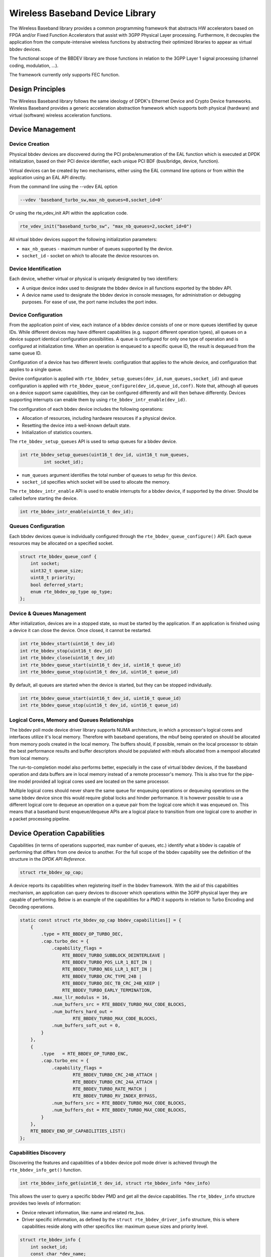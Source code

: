 ..  SPDX-License-Identifier: BSD-3-Clause
    Copyright(c) 2017 Intel Corporation

Wireless Baseband Device Library
================================

The Wireless Baseband library provides a common programming framework that
abstracts HW accelerators based on FPGA and/or Fixed Function Accelerators that
assist with 3GPP Physical Layer processing. Furthermore, it decouples the
application from the compute-intensive wireless functions by abstracting their
optimized libraries to appear as virtual bbdev devices.

The functional scope of the BBDEV library are those functions in relation to
the 3GPP Layer 1 signal processing (channel coding, modulation, ...).

The framework currently only supports FEC function.


Design Principles
-----------------

The Wireless Baseband library follows the same ideology of DPDK's Ethernet
Device and Crypto Device frameworks. Wireless Baseband provides a generic
acceleration abstraction framework which supports both physical (hardware) and
virtual (software) wireless acceleration functions.

Device Management
-----------------

Device Creation
~~~~~~~~~~~~~~~

Physical bbdev devices are discovered during the PCI probe/enumeration of the
EAL function which is executed at DPDK initialization, based on
their PCI device identifier, each unique PCI BDF (bus/bridge, device,
function).

Virtual devices can be created by two mechanisms, either using the EAL command
line options or from within the application using an EAL API directly.

From the command line using the --vdev EAL option

.. code-block:: console

   --vdev 'baseband_turbo_sw,max_nb_queues=8,socket_id=0'

Or using the rte_vdev_init API within the application code.

.. code-block:: c

    rte_vdev_init("baseband_turbo_sw", "max_nb_queues=2,socket_id=0")

All virtual bbdev devices support the following initialization parameters:

- ``max_nb_queues`` - maximum number of queues supported by the device.

- ``socket_id`` - socket on which to allocate the device resources on.


Device Identification
~~~~~~~~~~~~~~~~~~~~~

Each device, whether virtual or physical is uniquely designated by two
identifiers:

- A unique device index used to designate the bbdev device in all functions
  exported by the bbdev API.

- A device name used to designate the bbdev device in console messages, for
  administration or debugging purposes. For ease of use, the port name includes
  the port index.


Device Configuration
~~~~~~~~~~~~~~~~~~~~

From the application point of view, each instance of a bbdev device consists of
one or more queues identified by queue IDs. While different devices may have
different capabilities (e.g. support different operation types), all queues on
a device support identical configuration possibilities. A queue is configured
for only one type of operation and is configured at initialization time.
When an operation is enqueued to a specific queue ID, the result is dequeued
from the same queue ID.

Configuration of a device has two different levels: configuration that applies
to the whole device, and configuration that applies to a single queue.

Device configuration is applied with
``rte_bbdev_setup_queues(dev_id,num_queues,socket_id)``
and queue configuration is applied with
``rte_bbdev_queue_configure(dev_id,queue_id,conf)``. Note that, although all
queues on a device support same capabilities, they can be configured differently
and will then behave differently.
Devices supporting interrupts can enable them by using
``rte_bbdev_intr_enable(dev_id)``.

The configuration of each bbdev device includes the following operations:

- Allocation of resources, including hardware resources if a physical device.
- Resetting the device into a well-known default state.
- Initialization of statistics counters.

The ``rte_bbdev_setup_queues`` API is used to setup queues for a bbdev device.

.. code-block:: c

   int rte_bbdev_setup_queues(uint16_t dev_id, uint16_t num_queues,
            int socket_id);

- ``num_queues`` argument identifies the total number of queues to setup for
  this device.

- ``socket_id`` specifies which socket will be used to allocate the memory.


The ``rte_bbdev_intr_enable`` API is used to enable interrupts for a bbdev
device, if supported by the driver. Should be called before starting the device.

.. code-block:: c

   int rte_bbdev_intr_enable(uint16_t dev_id);


Queues Configuration
~~~~~~~~~~~~~~~~~~~~

Each bbdev devices queue is individually configured through the
``rte_bbdev_queue_configure()`` API.
Each queue resources may be allocated on a specified socket.

.. code-block:: c

    struct rte_bbdev_queue_conf {
        int socket;
        uint32_t queue_size;
        uint8_t priority;
        bool deferred_start;
        enum rte_bbdev_op_type op_type;
    };

Device & Queues Management
~~~~~~~~~~~~~~~~~~~~~~~~~~

After initialization, devices are in a stopped state, so must be started by the
application. If an application is finished using a device it can close the
device. Once closed, it cannot be restarted.

.. code-block:: c

    int rte_bbdev_start(uint16_t dev_id)
    int rte_bbdev_stop(uint16_t dev_id)
    int rte_bbdev_close(uint16_t dev_id)
    int rte_bbdev_queue_start(uint16_t dev_id, uint16_t queue_id)
    int rte_bbdev_queue_stop(uint16_t dev_id, uint16_t queue_id)


By default, all queues are started when the device is started, but they can be
stopped individually.

.. code-block:: c

    int rte_bbdev_queue_start(uint16_t dev_id, uint16_t queue_id)
    int rte_bbdev_queue_stop(uint16_t dev_id, uint16_t queue_id)


Logical Cores, Memory and Queues Relationships
~~~~~~~~~~~~~~~~~~~~~~~~~~~~~~~~~~~~~~~~~~~~~~

The bbdev poll mode device driver library supports NUMA architecture, in which
a processor's logical cores and interfaces utilize it's local memory. Therefore
with baseband operations, the mbuf being operated on should be allocated from memory
pools created in the local memory. The buffers should, if possible, remain on
the local processor to obtain the best performance results and buffer
descriptors should be populated with mbufs allocated from a mempool allocated
from local memory.

The run-to-completion model also performs better, especially in the case of
virtual bbdev devices, if the baseband operation and data buffers are in local
memory instead of a remote processor's memory. This is also true for the
pipe-line model provided all logical cores used are located on the same processor.

Multiple logical cores should never share the same queue for enqueuing
operations or dequeuing operations on the same bbdev device since this would
require global locks and hinder performance. It is however possible to use a
different logical core to dequeue an operation on a queue pair from the logical
core which it was enqueued on. This means that a baseband burst enqueue/dequeue
APIs are a logical place to transition from one logical core to another in a
packet processing pipeline.


Device Operation Capabilities
-----------------------------

Capabilities (in terms of operations supported, max number of queues, etc.)
identify what a bbdev is capable of performing that differs from one device to
another. For the full scope of the bbdev capability see the definition of the
structure in the *DPDK API Reference*.

.. code-block:: c

   struct rte_bbdev_op_cap;

A device reports its capabilities when registering itself in the bbdev framework.
With the aid of this capabilities mechanism, an application can query devices to
discover which operations within the 3GPP physical layer they are capable of
performing. Below is an example of the capabilities for a PMD it supports in
relation to Turbo Encoding and Decoding operations.

.. code-block:: c

    static const struct rte_bbdev_op_cap bbdev_capabilities[] = {
        {
            .type = RTE_BBDEV_OP_TURBO_DEC,
            .cap.turbo_dec = {
                .capability_flags =
                    RTE_BBDEV_TURBO_SUBBLOCK_DEINTERLEAVE |
                    RTE_BBDEV_TURBO_POS_LLR_1_BIT_IN |
                    RTE_BBDEV_TURBO_NEG_LLR_1_BIT_IN |
                    RTE_BBDEV_TURBO_CRC_TYPE_24B |
                    RTE_BBDEV_TURBO_DEC_TB_CRC_24B_KEEP |
                    RTE_BBDEV_TURBO_EARLY_TERMINATION,
                .max_llr_modulus = 16,
                .num_buffers_src = RTE_BBDEV_TURBO_MAX_CODE_BLOCKS,
                .num_buffers_hard_out =
                        RTE_BBDEV_TURBO_MAX_CODE_BLOCKS,
                .num_buffers_soft_out = 0,
            }
        },
        {
            .type   = RTE_BBDEV_OP_TURBO_ENC,
            .cap.turbo_enc = {
                .capability_flags =
                        RTE_BBDEV_TURBO_CRC_24B_ATTACH |
                        RTE_BBDEV_TURBO_CRC_24A_ATTACH |
                        RTE_BBDEV_TURBO_RATE_MATCH |
                        RTE_BBDEV_TURBO_RV_INDEX_BYPASS,
                .num_buffers_src = RTE_BBDEV_TURBO_MAX_CODE_BLOCKS,
                .num_buffers_dst = RTE_BBDEV_TURBO_MAX_CODE_BLOCKS,
            }
        },
        RTE_BBDEV_END_OF_CAPABILITIES_LIST()
    };

Capabilities Discovery
~~~~~~~~~~~~~~~~~~~~~~

Discovering the features and capabilities of a bbdev device poll mode driver
is achieved through the ``rte_bbdev_info_get()`` function.

.. code-block:: c

   int rte_bbdev_info_get(uint16_t dev_id, struct rte_bbdev_info *dev_info)

This allows the user to query a specific bbdev PMD and get all the device
capabilities. The ``rte_bbdev_info`` structure provides two levels of
information:

- Device relevant information, like: name and related rte_bus.

- Driver specific information, as defined by the ``struct rte_bbdev_driver_info``
  structure, this is where capabilities reside along with other specifics like:
  maximum queue sizes and priority level.

.. code-block:: c

    struct rte_bbdev_info {
        int socket_id;
        const char *dev_name;
        const struct rte_device *device;
        uint16_t num_queues;
        bool started;
        struct rte_bbdev_driver_info drv;
    };


Operation Processing
--------------------

Scheduling of baseband operations on DPDK's application data path is
performed using a burst oriented asynchronous API set. A queue on a bbdev
device accepts a burst of baseband operations using enqueue burst API. On physical
bbdev devices the enqueue burst API will place the operations to be processed
on the device's hardware input queue, for virtual devices the processing of the
baseband operations is usually completed during the enqueue call to the bbdev
device. The dequeue burst API will retrieve any processed operations available
from the queue on the bbdev device, from physical devices this is usually
directly from the device's processed queue, and for virtual device's from a
``rte_ring`` where processed operations are placed after being processed on the
enqueue call.


Enqueue / Dequeue Burst APIs
~~~~~~~~~~~~~~~~~~~~~~~~~~~~

The burst enqueue API uses a bbdev device identifier and a queue
identifier to specify the bbdev device queue to schedule the processing on.
The ``num_ops`` parameter is the number of operations to process which are
supplied in the ``ops`` array of ``rte_bbdev_*_op`` structures.
The enqueue function returns the number of operations it actually enqueued for
processing, a return value equal to ``num_ops`` means that all packets have been
enqueued.

.. code-block:: c

    uint16_t rte_bbdev_enqueue_enc_ops(uint16_t dev_id, uint16_t queue_id,
            struct rte_bbdev_enc_op **ops, uint16_t num_ops)

    uint16_t rte_bbdev_enqueue_dec_ops(uint16_t dev_id, uint16_t queue_id,
            struct rte_bbdev_dec_op **ops, uint16_t num_ops)

The dequeue API uses the same format as the enqueue API of processed but
the ``num_ops`` and ``ops`` parameters are now used to specify the max processed
operations the user wishes to retrieve and the location in which to store them.
The API call returns the actual number of processed operations returned, this
can never be larger than ``num_ops``.

.. code-block:: c

    uint16_t rte_bbdev_dequeue_enc_ops(uint16_t dev_id, uint16_t queue_id,
            struct rte_bbdev_enc_op **ops, uint16_t num_ops)

    uint16_t rte_bbdev_dequeue_dec_ops(uint16_t dev_id, uint16_t queue_id,
            struct rte_bbdev_dec_op **ops, uint16_t num_ops)

Operation Representation
~~~~~~~~~~~~~~~~~~~~~~~~

An encode bbdev operation is represented by ``rte_bbdev_enc_op`` structure,
and by ``rte_bbdev_dec_op`` for decode. These structures act as metadata
containers for all necessary information required for the bbdev operation to be
processed on a particular bbdev device poll mode driver.

.. code-block:: c

    struct rte_bbdev_enc_op {
        int status;
        struct rte_mempool *mempool;
        void *opaque_data;
        union {
            struct rte_bbdev_op_turbo_enc turbo_enc;
            struct rte_bbdev_op_ldpc_enc ldpc_enc;
        }
    };

    struct rte_bbdev_dec_op {
        int status;
        struct rte_mempool *mempool;
        void *opaque_data;
        union {
            struct rte_bbdev_op_turbo_dec turbo_enc;
            struct rte_bbdev_op_ldpc_dec ldpc_enc;
        }
    };

The operation structure by itself defines the operation type. It includes an
operation status, a reference to the operation specific data, which can vary in
size and content depending on the operation being provisioned. It also contains
the source mempool for the operation, if it is allocated from a mempool.

If bbdev operations are allocated from a bbdev operation mempool, see next
section, there is also the ability to allocate private memory with the
operation for applications purposes.

Application software is responsible for specifying all the operation specific
fields in the ``rte_bbdev_*_op`` structure which are then used by the bbdev PMD
to process the requested operation.


Operation Management and Allocation
~~~~~~~~~~~~~~~~~~~~~~~~~~~~~~~~~~~

The bbdev library provides an API set for managing bbdev operations which
utilize the Mempool Library to allocate operation buffers. Therefore, it ensures
that the bbdev operation is interleaved optimally across the channels and
ranks for optimal processing.

.. code-block:: c

    struct rte_mempool *
    rte_bbdev_op_pool_create(const char *name, enum rte_bbdev_op_type type,
            unsigned int num_elements, unsigned int cache_size,
            int socket_id)

``rte_bbdev_*_op_alloc_bulk()`` and ``rte_bbdev_*_op_free_bulk()`` are used to
allocate bbdev operations of a specific type from a given bbdev operation mempool.

.. code-block:: c

    int rte_bbdev_enc_op_alloc_bulk(struct rte_mempool *mempool,
            struct rte_bbdev_enc_op **ops, uint16_t num_ops)

    int rte_bbdev_dec_op_alloc_bulk(struct rte_mempool *mempool,
            struct rte_bbdev_dec_op **ops, uint16_t num_ops)

``rte_bbdev_*_op_free_bulk()`` is called by the application to return an
operation to its allocating pool.

.. code-block:: c

    void rte_bbdev_dec_op_free_bulk(struct rte_bbdev_dec_op **ops,
            unsigned int num_ops)
    void rte_bbdev_enc_op_free_bulk(struct rte_bbdev_enc_op **ops,
            unsigned int num_ops)

BBDEV Inbound/Outbound Memory
~~~~~~~~~~~~~~~~~~~~~~~~~~~~~

The bbdev operation structure contains all the mutable data relating to
performing Turbo and LDPC coding on a referenced mbuf data buffer. It is used for either
encode or decode operations.


.. csv-table:: Operation I/O
   :header: "FEC", "In", "Out"
   :widths: 20, 30, 30

   "Turbo Encode", "input", "output"
   "Turbo Decode", "input", "hard output"
   " ", " ", "soft output (optional)"
   "LDPC Encode", "input", "output"
   "LDPC Decode", "input", "hard output"
   "", "HQ combine (optional)", "HQ combine (optional)"
   " ", "", "soft output (optional)"


It is expected that the application provides input and output mbuf pointers
allocated and ready to use.

The baseband framework supports FEC coding on Code Blocks (CB) and
Transport Blocks (TB).

For the output buffer(s), the application is required to provide an allocated
and free mbuf, to which the resulting output will be written.

The support of split "scattered" buffers is a driver-specific feature, so it is
reported individually by the supporting driver as a capability.

Input and output data buffers are identified by ``rte_bbdev_op_data`` structure,
as follows:

.. code-block:: c

    struct rte_bbdev_op_data {
        struct rte_mbuf *data;
        uint32_t offset;
        uint32_t length;
    };


This structure has three elements:

- ``data``: This is the mbuf data structure representing the data for BBDEV
  operation.

  This mbuf pointer can point to one Code Block (CB) data buffer or multiple CBs
  contiguously located next to each other. A Transport Block (TB) represents a
  whole piece of data that is divided into one or more CBs. Maximum number of
  CBs can be contained in one TB is defined by
  ``RTE_BBDEV_(TURBO/LDPC)MAX_CODE_BLOCKS``.

  An mbuf data structure cannot represent more than one TB. The smallest piece
  of data that can be contained in one mbuf is one CB.
  An mbuf can include one contiguous CB, subset of contiguous CBs that are
  belonging to one TB, or all contiguous CBs that belong to one TB.

  If a BBDEV PMD supports the extended capability "Scatter-Gather", then it is
  capable of collecting (gathering) non-contiguous (scattered) data from
  multiple locations in the memory.
  This capability is reported by the capability flags:

  - ``RTE_BBDEV_TURBO_ENC_SCATTER_GATHER``, ``RTE_BBDEV_TURBO_DEC_SCATTER_GATHER``,

  - ``RTE_BBDEV_LDPC_ENC_SCATTER_GATHER``, ``RTE_BBDEV_LDPC_DEC_SCATTER_GATHER``.

  Chained mbuf data structures are only accepted if a BBDEV PMD supports this
  feature. A chained mbuf can represent one non-contiguous CB or multiple non-contiguous
  CBs. The first mbuf segment in the given chained mbuf represents the first piece
  of the CB. Offset is only applicable to the first segment. ``length`` is the
  total length of the CB.

  BBDEV driver is responsible for identifying where the split is and enqueue
  the split data to its internal queues.

  If BBDEV PMD does not support this feature, it will assume inbound mbuf data
  contains one segment.

  The output mbuf data though is always one segment, even if the input was a
  chained mbuf.


- ``offset``: This is the starting point of the BBDEV (encode/decode) operation,
  in bytes.

  BBDEV starts to read data past this offset.
  In case of chained mbuf, this offset applies only to the first mbuf segment.


- ``length``: This is the total data length to be processed in one operation,
  in bytes.

  In case the mbuf data is representing one CB, this is the length of the CB
  undergoing the operation.
  If it is for multiple CBs, this is the total length of those CBs undergoing
  the operation.
  If it is for one TB, this is the total length of the TB under operation.
  In case of chained mbuf, this data length includes the lengths of the
  "scattered" data segments undergoing the operation.


BBDEV Turbo Encode Operation
~~~~~~~~~~~~~~~~~~~~~~~~~~~~

.. code-block:: c

    struct rte_bbdev_op_turbo_enc {
        struct rte_bbdev_op_data input;
        struct rte_bbdev_op_data output;

        uint32_t op_flags;
        uint8_t rv_index;
        uint8_t code_block_mode;
        union {
            struct rte_bbdev_op_enc_cb_params cb_params;
            struct rte_bbdev_op_enc_tb_params tb_params;
        };
    };

The Turbo encode structure includes the ``input`` and ``output`` mbuf
data pointers. The provided mbuf pointer of ``input`` needs to be big
enough to stretch for extra CRC trailers.

.. csv-table:: **struct rte_bbdev_op_turbo_enc** parameters
   :header: "Parameter", "Description"
   :widths: 10, 30

   "input","input CB or TB data"
   "output","rate matched CB or TB output buffer"
   "op_flags","bitmask of all active operation capabilities"
   "rv_index","redundancy version index [0..3]"
   "code_block_mode","code block or transport block mode"
   "cb_params", "code block specific parameters (code block mode only)"
   "tb_params", "transport block specific parameters (transport block mode only)"


The encode interface works on both the code block (CB) and the transport block
(TB). An operation executes in "CB-mode" when the CB is standalone. While
"TB-mode" executes when an operation performs on one or multiple CBs that
belong to a TB. Therefore, a given data can be standalone CB, full-size TB or
partial TB. Partial TB means that only a subset of CBs belonging to a bigger TB
are being enqueued.

  **NOTE:** It is assumed that all enqueued ops in one ``rte_bbdev_enqueue_enc_ops()``
  call belong to one mode, either CB-mode or TB-mode.

In case that the TB is smaller than Z (6144 bits), then effectively the TB = CB.
CRC24A is appended to the tail of the CB. The application is responsible for
calculating and appending CRC24A before calling BBDEV in case that the
underlying driver does not support CRC24A generation.

In CB-mode, CRC24A/B is an optional operation.
The CB parameter ``k`` is the size of the CB (this maps to K as described
in 3GPP TS 36.212 section 5.1.2), this size is inclusive of CRC24A/B.
The ``length`` is inclusive of CRC24A/B and equals to ``k`` in this case.

Not all BBDEV PMDs are capable of CRC24A/B calculation. Flags
``RTE_BBDEV_TURBO_CRC_24A_ATTACH`` and ``RTE_BBDEV_TURBO_CRC_24B_ATTACH``
informs the application with relevant capability. These flags can be set in the
``op_flags`` parameter to indicate to BBDEV to calculate and append CRC24A/B
to CB before going forward with Turbo encoding.

Output format of the CB encode will have the encoded CB in ``e`` size output
(this maps to E described in 3GPP TS 36.212 section 5.1.4.1.2). The output mbuf
buffer size needs to be big enough to hold the encoded buffer of size ``e``.

In TB-mode, CRC24A is assumed to be pre-calculated and appended to the inbound
TB mbuf data buffer.
The output mbuf data structure is expected to be allocated by the application
with enough room for the output data.

The difference between the partial and full-size TB is that we need to know the
index of the first CB in this group and the number of CBs contained within.
The first CB index is given by ``r`` but the number of the remaining CBs is
calculated automatically by BBDEV before passing down to the driver.

The number of remaining CBs should not be confused with ``c``. ``c`` is the
total number of CBs that composes the whole TB (this maps to C as
described in 3GPP TS 36.212 section 5.1.2).

The ``length`` is total size of the CBs inclusive of any CRC24A and CRC24B in
case they were appended by the application.

The case when one CB belongs to TB and is being enqueued individually to BBDEV,
this case is considered as a special case of partial TB where its number of CBs
is 1. Therefore, it requires to get processed in TB-mode.

The figure below visualizes the encoding of CBs using BBDEV interface in
TB-mode. CB-mode is a reduced version, where only one CB exists:

.. _figure_turbo_tb_encode:

.. figure:: img/turbo_tb_encode.*

    Turbo encoding of Code Blocks in mbuf structure


BBDEV Turbo Decode Operation
~~~~~~~~~~~~~~~~~~~~~~~~~~~~

.. code-block:: c

    struct rte_bbdev_op_turbo_dec {
        struct rte_bbdev_op_data input;
        struct rte_bbdev_op_data hard_output;
        struct rte_bbdev_op_data soft_output;

        uint32_t op_flags;
        uint8_t rv_index;
        uint8_t iter_min:4;
        uint8_t iter_max:4;
        uint8_t iter_count;
        uint8_t ext_scale;
        uint8_t num_maps;
        uint8_t code_block_mode;
        union {
            struct rte_bbdev_op_dec_cb_params cb_params;
            struct rte_bbdev_op_dec_tb_params tb_params;
        };
    };

The Turbo decode structure includes the ``input``, ``hard_output`` and
optionally the ``soft_output`` mbuf data pointers.

.. csv-table:: **struct rte_bbdev_op_turbo_dec** parameters
   :header: "Parameter", "Description"
   :widths: 10, 30

   "input","virtual circular buffer, wk, size 3*Kpi for each CB"
   "hard output","hard decisions buffer, decoded output, size K for each CB"
   "soft output","soft LLR output buffer (optional)"
   "op_flags","bitmask of all active operation capabilities"
   "rv_index","redundancy version index [0..3]"
   "iter_max","maximum number of iterations to perform in decode all CBs"
   "iter_min","minimum number of iterations to perform in decoding all CBs"
   "iter_count","number of iterations to performed in decoding all CBs"
   "ext_scale","scale factor on extrinsic info (5 bits)"
   "num_maps","number of MAP engines to use in decode"
   "code_block_mode","code block or transport block mode"
   "cb_params", "code block specific parameters (code block mode only)"
   "tb_params", "transport block specific parameters (transport block mode only)"

Similarly, the decode interface works on both the code block (CB) and the
transport block (TB). An operation executes in "CB-mode" when the CB is
standalone. While "TB-mode" executes when an operation performs on one or
multiple CBs that belong to a TB. Therefore, a given data can be standalone CB,
full-size TB or partial TB. Partial TB means that only a subset of CBs belonging
to a bigger TB are being enqueued.

  **NOTE:** It is assumed that all enqueued ops in one ``rte_bbdev_enqueue_dec_ops()``
  call belong to one mode, either CB-mode or TB-mode.


The CB parameter ``k`` is the size of the decoded CB (this maps to K as described in
3GPP TS 36.212 section 5.1.2), this size is inclusive of CRC24A/B.
The ``length`` is inclusive of CRC24A/B and equals to ``k`` in this case.

The input encoded CB data is the Virtual Circular Buffer data stream, wk, with
the null padding included as described in 3GPP TS 36.212 section 5.1.4.1.2 and
shown in 3GPP TS 36.212 section 5.1.4.1 Figure 5.1.4-1.
The size of the virtual circular buffer is 3*Kpi, where Kpi is the 32 byte
aligned value of K, as specified in 3GPP TS 36.212 section 5.1.4.1.1.

Each byte in the input circular buffer is the LLR value of each bit of the
original CB.

``hard_output`` is a mandatory capability that all BBDEV PMDs support. This is
the decoded CBs of K sizes (CRC24A/B is the last 24-bit in each decoded CB).
Soft output is an optional capability for BBDEV PMDs. Setting flag
``RTE_BBDEV_TURBO_DEC_TB_CRC_24B_KEEP`` in ``op_flags`` directs BBDEV to retain
CRC24B at the end of each CB. This might be useful for the application in debug
mode.
An LLR rate matched output is computed in the ``soft_output`` buffer structure
for the given CB parameter ``e`` size (this maps to E described in
3GPP TS 36.212 section 5.1.4.1.2). The output mbuf buffer size needs to be big
enough to hold the encoded buffer of size ``e``.

The first CB Virtual Circular Buffer (VCB) index is given by ``r`` but the
number of the remaining CB VCBs is calculated automatically by BBDEV before
passing down to the driver.

The number of remaining CB VCBs should not be confused with ``c``. ``c`` is the
total number of CBs that composes the whole TB (this maps to C as
described in 3GPP TS 36.212 section 5.1.2).

The ``length`` is total size of the CBs inclusive of any CRC24A and CRC24B in
case they were appended by the application.

The case when one CB belongs to TB and is being enqueued individually to BBDEV,
this case is considered as a special case of partial TB where its number of CBs
is 1. Therefore, it requires to get processed in TB-mode.

The output mbuf data structure is expected to be allocated by the application
with enough room for the output data.

The figure below visualizes the decoding of CBs using BBDEV interface in
TB-mode. CB-mode is a reduced version, where only one CB exists:

.. _figure_turbo_tb_decode:

.. figure:: img/turbo_tb_decode.*

    Turbo decoding of Code Blocks in mbuf structure

BBDEV LDPC Encode Operation
~~~~~~~~~~~~~~~~~~~~~~~~~~~~

The operation flags that can be set for each LDPC encode operation are
given below.

  **NOTE:** The actual operation flags that may be used with a specific
  BBDEV PMD are dependent on the driver capabilities as reported via
  ``rte_bbdev_info_get()``, and may be a subset of those below.

+--------------------------------------------------------------------+
|Description of LDPC encode capability flags                         |
+====================================================================+
|RTE_BBDEV_LDPC_INTERLEAVER_BYPASS                                   |
| Set to bypass bit-level interleaver on output stream               |
+--------------------------------------------------------------------+
|RTE_BBDEV_LDPC_RATE_MATCH                                           |
| Set to enabling the RATE_MATCHING processing                       |
+--------------------------------------------------------------------+
|RTE_BBDEV_LDPC_CRC_24A_ATTACH                                       |
| Set to attach transport block CRC-24A                              |
+--------------------------------------------------------------------+
|RTE_BBDEV_LDPC_CRC_24B_ATTACH                                       |
| Set to attach code block CRC-24B                                   |
+--------------------------------------------------------------------+
|RTE_BBDEV_LDPC_CRC_16_ATTACH                                        |
| Set to attach code block CRC-16                                    |
+--------------------------------------------------------------------+
|RTE_BBDEV_LDPC_ENC_INTERRUPTS                                       |
| Set if a device supports encoder dequeue interrupts                |
+--------------------------------------------------------------------+
|RTE_BBDEV_LDPC_ENC_SCATTER_GATHER                                   |
| Set if a device supports scatter-gather functionality              |
+--------------------------------------------------------------------+
|RTE_BBDEV_LDPC_ENC_CONCATENATION                                    |
| Set if a device supports concatenation of non byte aligned output  |
+--------------------------------------------------------------------+

The structure passed for each LDPC encode operation is given below,
with the operation flags forming a bitmask in the ``op_flags`` field.

.. code-block:: c

    struct rte_bbdev_op_ldpc_enc {

        struct rte_bbdev_op_data input;
        struct rte_bbdev_op_data output;

        uint32_t op_flags;
        uint8_t rv_index;
        uint8_t basegraph;
        uint16_t z_c;
        uint16_t n_cb;
        uint8_t q_m;
        uint16_t n_filler;
        uint8_t code_block_mode;
        union {
            struct rte_bbdev_op_enc_ldpc_cb_params cb_params;
            struct rte_bbdev_op_enc_ldpc_tb_params tb_params;
        };
    };

The LDPC encode parameters are set out in the table below.

+----------------+--------------------------------------------------------------------+
|Parameter       |Description                                                         |
+================+====================================================================+
|input           |input CB or TB data                                                 |
+----------------+--------------------------------------------------------------------+
|output          |rate matched CB or TB output buffer                                 |
+----------------+--------------------------------------------------------------------+
|op_flags        |bitmask of all active operation capabilities                        |
+----------------+--------------------------------------------------------------------+
|rv_index        |redundancy version index [0..3]                                     |
+----------------+--------------------------------------------------------------------+
|basegraph       |Basegraph 1 or 2                                                    |
+----------------+--------------------------------------------------------------------+
|z_c             |Zc, LDPC lifting size                                               |
+----------------+--------------------------------------------------------------------+
|n_cb            |Ncb, length of the circular buffer in bits.                         |
+----------------+--------------------------------------------------------------------+
|q_m             |Qm, modulation order {2,4,6,8,10}                                   |
+----------------+--------------------------------------------------------------------+
|n_filler        |number of filler bits                                               |
+----------------+--------------------------------------------------------------------+
|code_block_mode |code block or transport block mode                                  |
+----------------+--------------------------------------------------------------------+
|op_flags        |bitmask of all active operation capabilities                        |
+----------------+--------------------------------------------------------------------+
|**cb_params**   |code block specific parameters (code block mode only)               |
+----------------+------------+-------------------------------------------------------+
|                |e           |E, length of the rate matched output sequence in bits  |
+----------------+------------+-------------------------------------------------------+
|**tb_params**   | transport block specific parameters (transport block mode only)    |
+----------------+------------+-------------------------------------------------------+
|                |c           |number of CBs in the TB or partial TB                  |
+----------------+------------+-------------------------------------------------------+
|                |r           |index of the first CB in the inbound mbuf data         |
+----------------+------------+-------------------------------------------------------+
|                |c_ab        |number of CBs that use Ea before switching to Eb       |
+----------------+------------+-------------------------------------------------------+
|                |ea          |Ea, length of the RM output sequence in bits, r < cab  |
+----------------+------------+-------------------------------------------------------+
|                |eb          |Eb, length of the RM output sequence in bits, r >= cab |
+----------------+------------+-------------------------------------------------------+

The mbuf input ``input`` is mandatory for all BBDEV PMDs and is the
incoming code block or transport block data.

The mbuf output ``output`` is mandatory and is the encoded CB(s). In
CB-mode ut contains the encoded CB of size ``e`` (E  in 3GPP TS 38.212
section 6.2.5). In TB-mode it contains multiple contiguous encoded CBs
of size ``ea`` or ``eb``.
The ``output`` buffer is allocated by the application with enough room
for the output data.

The encode interface works on both a code block (CB) and a transport
block (TB) basis.

  **NOTE:** All enqueued ops in one ``rte_bbdev_enqueue_enc_ops()``
  call belong to one mode, either CB-mode or TB-mode.

The valid modes of operation are:

* CB-mode: one CB (attach CRC24B if required)
* CB-mode: one CB making up one TB (attach CRC24A if required)
* TB-mode: one or more CB of a partial TB (attach CRC24B(s) if required)
* TB-mode: one or more CB of a complete TB (attach CRC24AB(s) if required)

In CB-mode if ``RTE_BBDEV_LDPC_CRC_24A_ATTACH`` is set then CRC24A
is appended to the CB. If ``RTE_BBDEV_LDPC_CRC_24A_ATTACH`` is not
set the application is responsible for calculating and appending CRC24A
before calling BBDEV. The input data mbuf ``length`` is inclusive of
CRC24A/B where present and is equal to the code block size ``K``.

In TB-mode, CRC24A is assumed to be pre-calculated and appended to the
inbound TB data buffer, unless the ``RTE_BBDEV_LDPC_CRC_24A_ATTACH``
flag is set when it is the  responsibility of BBDEV. The input data
mbuf ``length`` is total size of the CBs inclusive of any CRC24A and
CRC24B in the case they were appended by the application.

Not all BBDEV PMDs may be capable of CRC24A/B calculation. Flags
``RTE_BBDEV_LDPC_CRC_24A_ATTACH`` and ``RTE_BBDEV_LDPC_CRC_24B_ATTACH``
inform the application of the relevant capability. These flags can be set
in the ``op_flags`` parameter to indicate BBDEV to calculate and append
CRC24A to CB before going forward with LDPC encoding.

The difference between the partial and full-size TB is that BBDEV needs
the index of the first CB in this group and the number of CBs in the group.
The first CB index is given by ``r`` but the number of the CBs is
calculated by BBDEV before signalling to the driver.

The number of CBs in the group should not be confused with ``c``, the
total number of CBs in the full TB (``C`` as per 3GPP TS 38.212 section 5.2.2)

Figure :numref:`figure_turbo_tb_encode` above
showing the Turbo encoding of CBs using BBDEV interface in TB-mode
is also valid for LDPC encode.

BBDEV LDPC Decode Operation
~~~~~~~~~~~~~~~~~~~~~~~~~~~~

The operation flags that can be set for each LDPC decode operation are
given below.

  **NOTE:** The actual operation flags that may be used with a specific
  BBDEV PMD are dependent on the driver capabilities as reported via
  ``rte_bbdev_info_get()``, and may be a subset of those below.

+--------------------------------------------------------------------+
|Description of LDPC decode capability flags                         |
+====================================================================+
|RTE_BBDEV_LDPC_CRC_TYPE_24A_CHECK                                   |
| Set for transport block CRC-24A checking                           |
+--------------------------------------------------------------------+
|RTE_BBDEV_LDPC_CRC_TYPE_24B_CHECK                                   |
| Set for code block CRC-24B checking                                |
+--------------------------------------------------------------------+
|RTE_BBDEV_LDPC_CRC_TYPE_24B_DROP                                    |
| Set to drop the last CRC bits decoding output                      |
+--------------------------------------------------------------------+
|RTE_BBDEV_LDPC_CRC_TYPE_16_CHECK                                    |
| Set for code block CRC-16 checking                                 |
+--------------------------------------------------------------------+
|RTE_BBDEV_LDPC_DEINTERLEAVER_BYPASS                                 |
| Set for bit-level de-interleaver bypass on input stream            |
+--------------------------------------------------------------------+
|RTE_BBDEV_LDPC_HQ_COMBINE_IN_ENABLE                                 |
| Set for HARQ combined input stream enable                          |
+--------------------------------------------------------------------+
|RTE_BBDEV_LDPC_HQ_COMBINE_OUT_ENABLE                                |
| Set for HARQ combined output stream enable                         |
+--------------------------------------------------------------------+
|RTE_BBDEV_LDPC_DECODE_BYPASS                                        |
| Set for LDPC decoder bypass                                        |
|                                                                    |
| RTE_BBDEV_LDPC_HQ_COMBINE_OUT_ENABLE must be set                   |
+--------------------------------------------------------------------+
|RTE_BBDEV_LDPC_DECODE_SOFT_OUT                                      |
| Set for soft-output stream  enable                                 |
+--------------------------------------------------------------------+
|RTE_BBDEV_LDPC_SOFT_OUT_RM_BYPASS                                   |
| Set for Rate-Matching bypass on soft-out stream                    |
+--------------------------------------------------------------------+
|RTE_BBDEV_LDPC_SOFT_OUT_DEINTERLEAVER_BYPASS                        |
| Set for bit-level de-interleaver bypass on soft-output stream      |
+--------------------------------------------------------------------+
|RTE_BBDEV_LDPC_ITERATION_STOP_ENABLE                                |
| Set for iteration stopping on successful decode condition enable   |
|                                                                    |
| Where a successful decode is a successful syndrome check           |
+--------------------------------------------------------------------+
|RTE_BBDEV_LDPC_DEC_INTERRUPTS                                       |
| Set if a device supports decoder dequeue interrupts                |
+--------------------------------------------------------------------+
|RTE_BBDEV_LDPC_DEC_SCATTER_GATHER                                   |
| Set if a device supports scatter-gather functionality              |
+--------------------------------------------------------------------+
|RTE_BBDEV_LDPC_HARQ_6BIT_COMPRESSION                                |
| Set if a device supports input/output HARQ compression             |
| Data is packed as 6 bits by dropping and saturating the MSBs       |
+--------------------------------------------------------------------+
|RTE_BBDEV_LDPC_LLR_COMPRESSION                                      |
| Set if a device supports input LLR compression                     |
| Data is packed as 6 bits by dropping and saturating the MSBs       |
+--------------------------------------------------------------------+
|RTE_BBDEV_LDPC_INTERNAL_HARQ_MEMORY_IN_ENABLE                       |
| Set if a device supports HARQ input to device's internal memory    |
+--------------------------------------------------------------------+
|RTE_BBDEV_LDPC_INTERNAL_HARQ_MEMORY_OUT_ENABLE                      |
| Set if a device supports HARQ output to device's internal memory   |
+--------------------------------------------------------------------+
|RTE_BBDEV_LDPC_INTERNAL_HARQ_MEMORY_LOOPBACK                        |
| Set if a device supports loopback access to HARQ internal memory   |
+--------------------------------------------------------------------+

The structure passed for each LDPC decode operation is given below,
with the operation flags forming a bitmask in the ``op_flags`` field.

.. code-block:: c


    struct rte_bbdev_op_ldpc_dec {

        struct rte_bbdev_op_data input;
        struct rte_bbdev_op_data hard_output;
        struct rte_bbdev_op_data soft_output;
        struct rte_bbdev_op_data harq_combined_input;
        struct rte_bbdev_op_data harq_combined_output;

        uint32_t op_flags;
        uint8_t rv_index;
        uint8_t basegraph;
        uint16_t z_c;
        uint16_t n_cb;
        uint8_t q_m;
        uint16_t n_filler;
        uint8_t iter_max;
        uint8_t iter_count;
        uint8_t code_block_mode;
        union {
            struct rte_bbdev_op_dec_ldpc_cb_params cb_params;
            struct rte_bbdev_op_dec_ldpc_tb_params tb_params;
        };
    };


The LDPC decode parameters are set out in the table below.

+----------------+--------------------------------------------------------------------+
|Parameter       |Description                                                         |
+================+====================================================================+
|input           |input CB or TB data                                                 |
+----------------+--------------------------------------------------------------------+
|hard_output     |hard decisions buffer, decoded output                               |
+----------------+--------------------------------------------------------------------+
|soft_output     |soft LLR output buffer (optional)                                   |
+----------------+--------------------------------------------------------------------+
|harq_comb_input |HARQ combined input buffer (optional)                               |
+----------------+--------------------------------------------------------------------+
|harq_comb_output|HARQ combined output buffer (optional)                              |
+----------------+--------------------------------------------------------------------+
|op_flags        |bitmask of all active operation capabilities                        |
+----------------+--------------------------------------------------------------------+
|rv_index        |redundancy version index [0..3]                                     |
+----------------+--------------------------------------------------------------------+
|basegraph       |Basegraph 1 or 2                                                    |
+----------------+--------------------------------------------------------------------+
|z_c             |Zc, LDPC lifting size                                               |
+----------------+--------------------------------------------------------------------+
|n_cb            |Ncb, length of the circular buffer in bits.                         |
+----------------+--------------------------------------------------------------------+
|q_m             |Qm, modulation order {1,2,4,6,8} from pi/2-BPSK to 256QAM           |
+----------------+--------------------------------------------------------------------+
|n_filler        |number of filler bits                                               |
+----------------+--------------------------------------------------------------------+
|iter_max        |maximum number of iterations to perform in decode all CBs           |
+----------------+--------------------------------------------------------------------+
|iter_count      |number of iterations performed in decoding all CBs                  |
+----------------+--------------------------------------------------------------------+
|code_block_mode |code block or transport block mode                                  |
+----------------+--------------------------------------------------------------------+
|op_flags        |bitmask of all active operation capabilities                        |
+----------------+--------------------------------------------------------------------+
|**cb_params**   |code block specific parameters (code block mode only)               |
+----------------+------------+-------------------------------------------------------+
|                |e           |E, length of the rate matched output sequence in bits  |
+----------------+------------+-------------------------------------------------------+
|**tb_params**   | transport block specific parameters (transport block mode only)    |
+----------------+------------+-------------------------------------------------------+
|                |c           |number of CBs in the TB or partial TB                  |
+----------------+------------+-------------------------------------------------------+
|                |r           |index of the first CB in the inbound mbuf data         |
+----------------+------------+-------------------------------------------------------+
|                |c_ab        |number of CBs that use Ea before switching to Eb       |
+----------------+------------+-------------------------------------------------------+
|                |ea          |Ea, length of the RM output sequence in bits, r < cab  |
+----------------+------------+-------------------------------------------------------+
|                |eb          |Eb, length of the RM output sequence in bits  r >= cab |
+----------------+------------+-------------------------------------------------------+

The mbuf input ``input`` encoded CB data is mandatory for all BBDEV PMDs
and is the Virtual Circular Buffer data stream with null padding.
Each byte in the input circular buffer is the LLR value of each bit of
the original CB.

The mbuf output ``hard_output`` is mandatory and is the decoded CBs size
K (CRC24A/B is the last 24-bit in each decoded CB).

The mbuf output ``soft_output`` is optional and is an LLR rate matched
output of size ``e`` (this is ``E`` as per 3GPP TS 38.212 section 6.2.5).

The mbuf input ``harq_combine_input`` is optional and is a buffer with
the input to the HARQ combination function of the device. If the
capability RTE_BBDEV_LDPC_INTERNAL_HARQ_MEMORY_IN_ENABLE is set
then the HARQ is stored in memory internal to the device and not visible
to BBDEV.

The mbuf output ``harq_combine_output`` is optional and is a buffer for
the output of the HARQ combination function of the device. If the
capability RTE_BBDEV_LDPC_INTERNAL_HARQ_MEMORY_OUT_ENABLE is set
then the HARQ is stored in memory internal to the device and not visible
to BBDEV.

.. note::

    More explicitly for a typical usage of HARQ retransmission
    in a VRAN application using a HW PMD, there will be 2 cases.

    For 1st transmission, only the HARQ output is enabled:

    - the harq_combined_output.offset is provided to a given address.
      ie. typically an integer index * 32K,
      where the index is tracked by the application based on code block index
      for a given UE and HARQ process.

    - the related operation flag would notably include
      RTE_BBDEV_LDPC_HQ_COMBINE_OUT_ENABLE and RTE_BBDEV_LDPC_HARQ_6BIT_COMPRESSION.

    - note that no explicit flush or reset of the memory is required.

    For 2nd transmission, an input is also required to benefit from HARQ combination gain:

    - the changes mentioned above are the same (note that rvIndex may be adjusted).

    - the operation flag would additionally include the LDPC_HQ_COMBINE_IN_ENABLE flag.

    - the harq_combined_input.offset must be set to the address of the related code block
      (ie. same as the harq_combine_output index above for the same code block, HARQ process, UE).

    - the harq_combined_input.length must be set to the length
      which was provided back in the related harq_combined_output.length
      when it has processed and dequeued (previous HARQ iteration).


The output mbuf data structures are expected to be allocated by the
application with enough room for the output data.

As with the LDPC encode, the decode interface works on both a code block
(CB) and a transport block (TB) basis.

  **NOTE:** All enqueued ops in one ``rte_bbdev_enqueue_dec_ops()``
  call belong to one mode, either CB-mode or TB-mode.

The valid modes of operation are:

* CB-mode: one CB (check CRC24B if required)
* CB-mode: one CB making up one TB (check CRC24A if required)
* TB-mode: one or more CB making up a partial TB (check CRC24B(s) if required)
* TB-mode: one or more CB making up a complete TB (check CRC24B(s) if required)

The mbuf ``length`` is inclusive of CRC24A/B where present and is equal
the code block size ``K``.

The first CB Virtual Circular Buffer (VCB) index is given by ``r`` but the
number of the remaining CB VCBs is calculated automatically by BBDEV
and passed down to the driver.

The number of remaining CB VCBs should not be confused with ``c``, the
total number of CBs in the full TB (``C`` as per 3GPP TS 38.212 section 5.2.2)

The ``length`` is total size of the CBs inclusive of any CRC24A and CRC24B in
case they were appended by the application.

Figure :numref:`figure_turbo_tb_decode` above
showing the Turbo decoding of CBs using BBDEV interface in TB-mode
is also valid for LDPC decode.

BBDEV FFT Operation
~~~~~~~~~~~~~~~~~~~

This operation allows to run a combination of DFT and/or IDFT and/or time-domain windowing.
These can be used in a modular fashion (using bypass modes) or as a processing pipeline
which can be used for FFT-based baseband signal processing.

In more details it allows :

* to process the data first through an IDFT of adjustable size and padding;
* to perform the windowing as a programmable cyclic shift offset of the data
  followed by a pointwise multiplication by a time domain window;
* to process the related data through a DFT of adjustable size and
  de-padding for each such cyclic shift output.

A flexible number of Rx antennas are being processed in parallel with the same configuration.
The API allows more generally for flexibility in what the PMD may support (capability flags) and
flexibility to adjust some of the parameters of the processing.

The operation/capability flags that can be set for each FFT operation are given below.

  **NOTE:** The actual operation flags that may be used with a specific
  bbdev PMD are dependent on the driver capabilities as reported via
  ``rte_bbdev_info_get()``, and may be a subset of those below.

+--------------------------------------------------------------------+
|Description of FFT capability flags                                 |
+====================================================================+
|RTE_BBDEV_FFT_WINDOWING                                             |
| Set to enable/support windowing in time domain                     |
+--------------------------------------------------------------------+
|RTE_BBDEV_FFT_CS_ADJUSTMENT                                         |
| Set to enable/support  the cyclic shift time offset adjustment     |
+--------------------------------------------------------------------+
|RTE_BBDEV_FFT_DFT_BYPASS                                            |
| Set to bypass the DFT and use directly the IDFT as an option       |
+--------------------------------------------------------------------+
|RTE_BBDEV_FFT_IDFT_BYPASS                                           |
| Set to bypass the IDFT and use directly the DFT as an option       |
+--------------------------------------------------------------------+
|RTE_BBDEV_FFT_WINDOWING_BYPASS                                      |
| Set to bypass the time domain windowing  as an option              |
+--------------------------------------------------------------------+
|RTE_BBDEV_FFT_POWER_MEAS                                            |
| Set to provide an optional power measurement of the DFT output     |
+--------------------------------------------------------------------+
|RTE_BBDEV_FFT_FP16_INPUT                                            |
| Set if the input data shall use FP16 format instead of INT16       |
+--------------------------------------------------------------------+
|RTE_BBDEV_FFT_FP16_OUTPUT                                           |
| Set if the output data shall use FP16 format instead of INT16      |
+--------------------------------------------------------------------+

The FFT parameters are set out in the table below.

+-------------------------+--------------------------------------------------------------+
|Parameter                |Description                                                   |
+=========================+==============================================================+
|base_input               |input data                                                    |
+-------------------------+--------------------------------------------------------------+
|base_output              |output data                                                   |
+-------------------------+--------------------------------------------------------------+
|power_meas_output        |optional output data with power measurement on DFT output     |
+-------------------------+--------------------------------------------------------------+
|op_flags                 |bitmask of all active operation capabilities                  |
+-------------------------+--------------------------------------------------------------+
|input_sequence_size      |size of the input sequence in 32-bits points per antenna      |
+-------------------------+--------------------------------------------------------------+
|input_leading_padding    |number of points padded at the start of input data            |
+-------------------------+--------------------------------------------------------------+
|output_sequence_size     |size of the output sequence per antenna and cyclic shift      |
+-------------------------+--------------------------------------------------------------+
|output_leading_depadding |number of points de-padded at the start of output data        |
+-------------------------+--------------------------------------------------------------+
|window_index             |optional windowing profile index used for each cyclic shift   |
+-------------------------+--------------------------------------------------------------+
|cs_bitmap                |bitmap of the cyclic shift output requested (LSB for index 0) |
+-------------------------+--------------------------------------------------------------+
|num_antennas_log2        |number of antennas as a log2 (10 maps to 1024...)             |
+-------------------------+--------------------------------------------------------------+
|idft_log2                |IDFT size as a log2                                           |
+-------------------------+--------------------------------------------------------------+
|dft_log2                 |DFT size as a log2                                            |
+-------------------------+--------------------------------------------------------------+
|cs_time_adjustment       |adjustment of time position of all the cyclic shift output    |
+-------------------------+--------------------------------------------------------------+
|idft_shift               |shift down of signal level post iDFT                          |
+-------------------------+--------------------------------------------------------------+
|dft_shift                |shift down of signal level post DFT                           |
+-------------------------+--------------------------------------------------------------+
|ncs_reciprocal           |inverse of max number of CS normalized to 15b (ie. 231 for 12)|
+-------------------------+--------------------------------------------------------------+
|power_shift              |shift down of level of power measurement when enabled         |
+-------------------------+--------------------------------------------------------------+
|fp16_exp_adjust          |value added to FP16 exponent at conversion from INT16         |
+-------------------------+--------------------------------------------------------------+

The mbuf input ``base_input`` is mandatory for all bbdev PMDs and
is the incoming data for the processing. Its size may not fit into an actual mbuf,
but the structure is used to pass iova address.
The mbuf output ``output`` is mandatory and is output of the FFT processing chain.
Each point is a complex number of 32bits :
either as 2 INT16 or as 2 FP16 based when the option supported.
The data layout is based on contiguous concatenation of output data
first by cyclic shift then by antenna.

Sample code
-----------

The baseband device sample application gives an introduction on how to use the
bbdev framework, by giving a sample code performing a loop-back operation with a
baseband processor capable of transceiving data packets.

The following sample C-like pseudo-code shows the basic steps to encode several
buffers using (**sw_turbo**) bbdev PMD.

.. code-block:: c

    /* EAL Init */
    ret = rte_eal_init(argc, argv);
    if (ret < 0)
        rte_exit(EXIT_FAILURE, "Invalid EAL arguments\n");

    /* Get number of available bbdev devices */
    nb_bbdevs = rte_bbdev_count();
    if (nb_bbdevs == 0)
        rte_exit(EXIT_FAILURE, "No bbdevs detected!\n");

    /* Create bbdev op pools */
    bbdev_op_pool[RTE_BBDEV_OP_TURBO_ENC] =
            rte_bbdev_op_pool_create("bbdev_op_pool_enc",
            RTE_BBDEV_OP_TURBO_ENC, NB_MBUF, 128, rte_socket_id());

    /* Get information for this device */
    rte_bbdev_info_get(dev_id, &info);

    /* Setup BBDEV device queues */
    ret = rte_bbdev_setup_queues(dev_id, qs_nb, info.socket_id);
    if (ret < 0)
        rte_exit(EXIT_FAILURE,
                "ERROR(%d): BBDEV %u not configured properly\n",
                ret, dev_id);

    /* setup device queues */
    qconf.socket = info.socket_id;
    qconf.queue_size = info.drv.queue_size_lim;
    qconf.op_type = RTE_BBDEV_OP_TURBO_ENC;

    for (q_id = 0; q_id < qs_nb; q_id++) {
        /* Configure all queues belonging to this bbdev device */
        ret = rte_bbdev_queue_configure(dev_id, q_id, &qconf);
        if (ret < 0)
            rte_exit(EXIT_FAILURE,
                    "ERROR(%d): BBDEV %u queue %u not configured properly\n",
                    ret, dev_id, q_id);
    }

    /* Start bbdev device */
    ret = rte_bbdev_start(dev_id);

    /* Create the mbuf mempool for pkts */
    mbuf_pool = rte_pktmbuf_pool_create("bbdev_mbuf_pool",
            NB_MBUF, MEMPOOL_CACHE_SIZE, 0,
            RTE_MBUF_DEFAULT_BUF_SIZE, rte_socket_id());
    if (mbuf_pool == NULL)
        rte_exit(EXIT_FAILURE,
                "Unable to create '%s' pool\n", pool_name);

    while (!global_exit_flag) {

        /* Allocate burst of op structures in preparation for enqueue */
        if (rte_bbdev_enc_op_alloc_bulk(bbdev_op_pool[RTE_BBDEV_OP_TURBO_ENC],
            ops_burst, op_num) != 0)
            continue;

        /* Allocate input mbuf pkts */
        ret = rte_pktmbuf_alloc_bulk(mbuf_pool, input_pkts_burst, MAX_PKT_BURST);
        if (ret < 0)
            continue;

        /* Allocate output mbuf pkts */
        ret = rte_pktmbuf_alloc_bulk(mbuf_pool, output_pkts_burst, MAX_PKT_BURST);
        if (ret < 0)
            continue;

        for (j = 0; j < op_num; j++) {
            /* Append the size of the ethernet header */
            rte_pktmbuf_append(input_pkts_burst[j],
                    sizeof(struct rte_ether_hdr));

            /* set op */

            ops_burst[j]->turbo_enc.input.offset =
                sizeof(struct rte_ether_hdr);

            ops_burst[j]->turbo_enc->input.length =
                rte_pktmbuf_pkt_len(bbdev_pkts[j]);

            ops_burst[j]->turbo_enc->input.data =
                input_pkts_burst[j];

            ops_burst[j]->turbo_enc->output.offset =
                sizeof(struct rte_ether_hdr);

            ops_burst[j]->turbo_enc->output.data =
                    output_pkts_burst[j];
        }

        /* Enqueue packets on BBDEV device */
        op_num = rte_bbdev_enqueue_enc_ops(qconf->bbdev_id,
                qconf->bbdev_qs[q], ops_burst,
                MAX_PKT_BURST);

        /* Dequeue packets from BBDEV device*/
        op_num = rte_bbdev_dequeue_enc_ops(qconf->bbdev_id,
                qconf->bbdev_qs[q], ops_burst,
                MAX_PKT_BURST);
    }


BBDEV Device API
~~~~~~~~~~~~~~~~

The bbdev Library API is described in the *DPDK API Reference* document.
